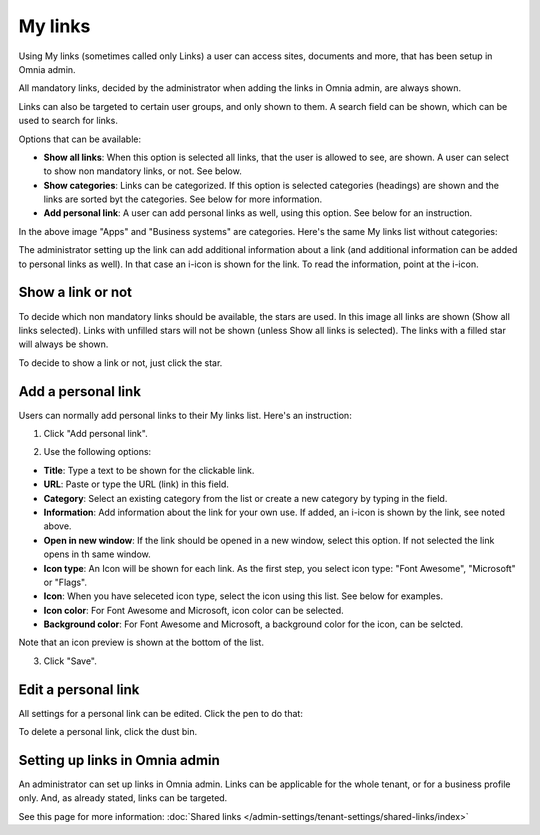 My links
===========================================

Using My links (sometimes called only Links) a user can access sites, documents and more, that has been setup in Omnia admin.

.. image:: my-links-78.png

All mandatory links, decided by the administrator when adding the links in Omnia admin, are always shown.

Links can also be targeted to certain user groups, and only shown to them. A search field can be shown, which can be used to search for links. 

Options that can be available:

+ **Show all links**: When this option is selected all links, that the user is allowed to see, are shown. A user can select to show non mandatory links, or not. See below.
+ **Show categories**: Links can be categorized. If this option is selected categories (headings) are shown and the links are sorted byt the categories. See below for more information.
+ **Add personal link**: A user can add personal links as well, using this option. See below for an instruction.

In the above image "Apps" and "Business systems" are categories. Here's the same My links list without categories:

.. image:: my-links-no-categories-78.png

The administrator setting up the link can add additional information about a link (and additional information can be added to personal links as well). In that case an i-icon is shown for the link. To read the information, point at the i-icon.

.. image:: my-links-i-icon-78.png

Show a link or not
*******************
To decide which non mandatory links should be available, the stars are used. In this image all links are shown (Show all links selected). Links with unfilled stars will not be shown (unless Show all links is selected). The links with a filled star will always be shown.

.. image:: my-links-stars-78.png

To decide to show a link or not, just click the star.

Add a personal link
********************
Users can normally add personal links to their My links list. Here's an instruction:

1. Click "Add personal link".

.. image:: click-add-personal-link-78.png

2. Use the following options:

.. image:: personal-link-1-78.png

+ **Title**: Type a text to be shown for the clickable link.
+ **URL**: Paste or type the URL (link) in this field.
+ **Category**: Select an existing category from the list or create a new category by typing in the field.
+ **Information**: Add information about the link for your own use. If added, an i-icon is shown by the link, see noted above.
+ **Open in new window**: If the link should be opened in a new window, select this option. If not selected the link opens in th same window.
+ **Icon type**: An Icon will be shown for each link. As the first step, you select icon type: "Font Awesome", "Microsoft" or "Flags". 
+ **Icon**: When you have seleceted icon type, select the icon using this list. See below for examples.
+ **Icon color**: For Font Awesome and Microsoft, icon color can be selected.
+ **Background color**: For Font Awesome and Microsoft, a background color for the icon, can be selcted.

Note that an icon preview is shown at the bottom of the list.

3. Click "Save".

Edit a personal link
*********************
All settings for a personal link can be edited. Click the pen to do that:

.. image:: personal-link-pen-78.png

To delete a personal link, click the dust bin.

Setting up links in Omnia admin
*********************************
An administrator can set up links in Omnia admin. Links can be applicable for the whole tenant, or for a business profile only. And, as already stated, links can be targeted.

See this page for more information: :doc:`Shared links </admin-settings/tenant-settings/shared-links/index>`

